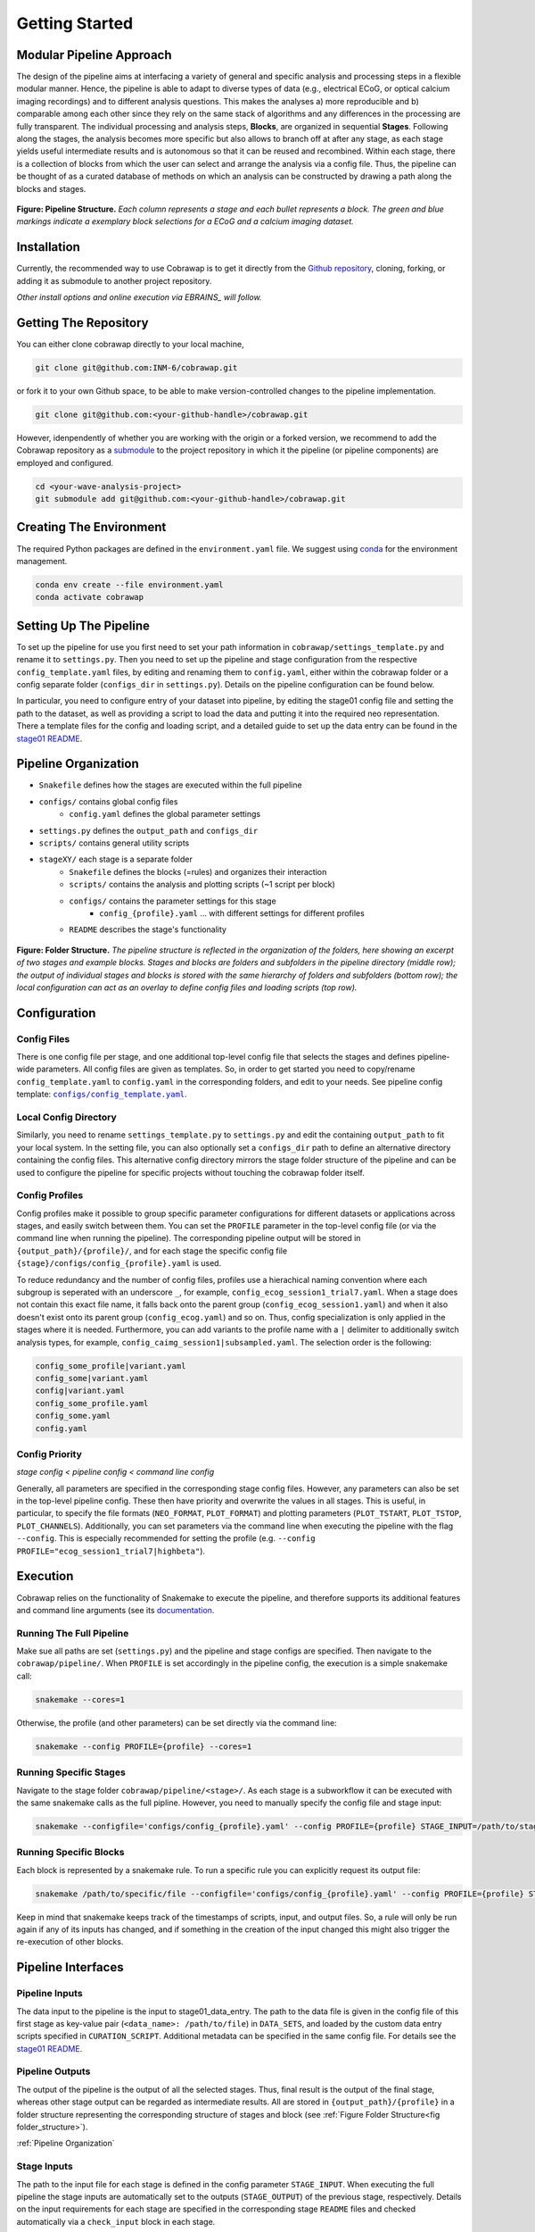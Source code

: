 ===============
Getting Started
===============

Modular Pipeline Approach
=========================
The design of the pipeline aims at interfacing a variety of general and specific analysis and processing steps in a flexible modular manner. Hence, the pipeline is able to adapt to diverse types of data (e.g., electrical ECoG, or optical calcium imaging recordings) and to different analysis questions. This makes the analyses a) more reproducible and b) comparable among each other since they rely on the same stack of algorithms and any differences in the processing are fully transparent.
The individual processing and analysis steps, **Blocks**, are organized in sequential **Stages**. Following along the stages, the analysis becomes more specific but also allows to branch off at after any stage, as each stage yields useful intermediate results and is autonomous so that it can be reused and recombined. Within each stage, there is a collection of blocks from which the user can select and arrange the analysis via a config file. Thus, the pipeline can be thought of as a curated database of methods on which an analysis can be constructed by drawing a path along the blocks and stages.

.. _fig pipeline_structure:
.. figure:: ../doc/images/pipeline_illustration.png
  :alt: Pipeline Structure
  :name: fig:pipeline_structure

**Figure: Pipeline Structure.** *Each column represents a stage and each bullet represents a block. The green and blue markings indicate a exemplary block selections for a ECoG and a calcium imaging dataset.*

Installation
============
Currently, the recommended way to use Cobrawap is to get it directly from the `Github repository <https://github.com/INM-6/cobrawap>`_, cloning, forking, or adding it as submodule to another project repository.

*Other install options and online execution via EBRAINS_ will follow.*

.. _EBRAINS: https://ebrains.eu/

Getting The Repository
======================
You can either clone cobrawap directly to your local machine,

.. code-block:: bash
  
    git clone git@github.com:INM-6/cobrawap.git


or fork it to your own Github space, to be able to make version-controlled changes to the pipeline implementation.

.. code-block:: bash

    git clone git@github.com:<your-github-handle>/cobrawap.git


However, idenpendently of whether you are working with the origin or a forked version, we recommend to add the Cobrawap repository as a `submodule <https://github.blog/2016-02-01-working-with-submodules/>`_ to the project repository in which it the pipeline (or pipeline components) are employed and configured.


.. code-block:: bash

    cd <your-wave-analysis-project>
    git submodule add git@github.com:<your-github-handle>/cobrawap.git

Creating The Environment
========================
The required Python packages are defined in the ``environment.yaml`` file. 
We suggest using `conda <https://docs.conda.io/en/latest/>`_ for the environment management.

.. code-block:: bash

    conda env create --file environment.yaml
    conda activate cobrawap


Setting Up The Pipeline
=======================
To set up the pipeline for use you first need to set your path information in ``cobrawap/settings_template.py`` and rename it to ``settings.py``.
Then you need to set up the pipeline and stage configuration from the respective ``config_template.yaml`` files, by editing and renaming them to ``config.yaml``, either within the cobrawap folder or a config separate folder (``configs_dir`` in ``settings.py``). Details on the pipeline configuration can be found below.

In particular, you need to configure entry of your dataset into pipeline, by editing the stage01 config file and setting the path to the dataset, as well as providing a script to load the data and putting it into the required neo representation. There a template files for the config and loading script, and a detailed guide to set up the data entry can be found in the `stage01 README <https://github.com/INM-6/cobrawap/blob/master/pipeline/stage01_data_entry/README.md>`_.


Pipeline Organization
=====================
- ``Snakefile`` defines how the stages are executed within the full pipeline
- ``configs/`` contains global config files
   - ``config.yaml`` defines the global parameter settings
- ``settings.py`` defines the ``output_path`` and ``configs_dir``
- ``scripts/`` contains general utility scripts
- ``stageXY/`` each stage is a separate folder
   - ``Snakefile`` defines the blocks (=rules) and organizes their interaction
   - ``scripts/`` contains the analysis and plotting scripts (~1 script per block)
   - ``configs/`` contains the parameter settings for this stage
      - ``config_{profile}.yaml`` ... with different settings for different profiles
   - ``README`` describes the stage's functionality

.. _fig folder_structure:
.. figure:: ../doc/images/folder_structure.png
    :alt: Folder Structure
    :name: fig folder_structure

**Figure: Folder Structure.** *The pipeline structure is reflected in the organization of the folders, here showing an excerpt of two stages and example blocks. Stages and blocks are folders and subfolders in the pipeline directory (middle row); the output of individual stages and blocks is stored with the same hierarchy of folders and subfolders (bottom row); the local configuration can act as an overlay to define config files and loading scripts (top row).*

Configuration
=============

Config Files
------------
There is one config file per stage, and one additional top-level config file that selects the stages and defines pipeline-wide parameters.
All config files are given as templates. So, in order to get started you need to copy/rename ``config_template.yaml`` to ``config.yaml`` in the corresponding folders, and edit to your needs.
See pipeline config template: |config template|_.

.. |config template| replace:: ``configs/config_template.yaml``
.. _config template: configs/config_template.yaml


Local Config Directory
----------------------
Similarly, you need to rename ``settings_template.py`` to ``settings.py`` and edit the containing ``output_path`` to fit your local system.
In the setting file, you can also optionally set a ``configs_dir`` path to define an alternative directory containing the config files. This alternative config directory mirrors the stage folder structure of the pipeline and can be used to configure the pipeline for specific projects without touching the cobrawap folder itself.

Config Profiles
---------------
Config profiles make it possible to group specific parameter configurations for different datasets or applications across stages, and easily switch between them. You can set the ``PROFILE`` parameter in the top-level config file (or via the command line when running the pipeline). The corresponding pipeline output will be stored in ``{output_path}/{profile}/``, and for each stage the specific config file ``{stage}/configs/config_{profile}.yaml`` is used. 

To reduce redundancy and the number of config files, profiles use a hierachical naming convention where each subgroup is seperated with an underscore ``_``, for example, ``config_ecog_session1_trial7.yaml``. When a stage does not contain this exact file name, it falls back onto the parent group (``config_ecog_session1.yaml``) and when it also doesn't exist onto its parent group (``config_ecog.yaml``) and so on. Thus, config specialization is only applied in the stages where it is needed. Furthermore, you can add variants to the profile name with a ``|`` delimiter to additionally switch analysis types, for example, ``config_caimg_session1|subsampled.yaml``.
The selection order is the following:

.. code-block:: bash

    config_some_profile|variant.yaml
    config_some|variant.yaml
    config|variant.yaml
    config_some_profile.yaml
    config_some.yaml
    config.yaml


Config Priority
---------------
*stage config < pipeline config < command line config*

Generally, all parameters are specified in the corresponding stage config files. However, any parameters can also be set in the top-level pipeline config. These then have priority and overwrite the values in all stages. This is useful, in particular, to specify the file formats (``NEO_FORMAT``, ``PLOT_FORMAT``) and plotting parameters (``PLOT_TSTART``, ``PLOT_TSTOP``, ``PLOT_CHANNELS``). Additionally, you can set parameters via the command line when executing the pipeline with the flag ``--config``. This is especially recommended for setting the profile (e.g. ``--config PROFILE="ecog_session1_trial7|highbeta"``).


Execution
=========
Cobrawap relies on the functionality of Snakemake to execute the pipeline, and therefore supports its additional features and command line arguments (see its `documentation <https://snakemake.readthedocs.io/en/stable/executing/cli.html>`_.

Running The Full Pipeline
-------------------------
Make sue all paths are set (``settings.py``) and the pipeline and stage configs are specified.
Then navigate to the ``cobrawap/pipeline/``.
When ``PROFILE`` is set accordingly in the pipeline config, the execution is a simple snakemake call:

.. code-block:: bash

    snakemake --cores=1


Otherwise, the profile (and other parameters) can be set directly via the command line:

.. code-block:: bash

    snakemake --config PROFILE={profile} --cores=1


Running Specific Stages
-----------------------
Navigate to the stage folder ``cobrawap/pipeline/<stage>/``. As each stage is a subworkflow it can be executed with the same snakemake calls as the full pipline. However, you need to manually specify the config file and stage input:

.. code-block:: bash

    snakemake --configfile='configs/config_{profile}.yaml' --config PROFILE={profile} STAGE_INPUT=/path/to/stage/input/file --cores=1


Running Specific Blocks
-----------------------
Each block is represented by a snakemake rule. To run a specific rule you can explicitly request its output file:

.. code-block:: bash

    snakemake /path/to/specific/file --configfile='configs/config_{profile}.yaml' --config PROFILE={profile} STAGE_INPUT=/path/to/stage/input/file --cores=1


Keep in mind that snakemake keeps track of the timestamps of scripts, input, and output files. So, a rule will only be run again if any of its inputs has changed, and if something in the creation of the input changed this might also trigger the re-execution of other blocks.


Pipeline Interfaces
===================
Pipeline Inputs
---------------
The data input to the pipeline is the input to stage01_data_entry. The path to the data file is given in the config file of this first stage as key-value pair (``<data_name>: /path/to/file``) in ``DATA_SETS``, and loaded by the custom data entry scripts specified in ``CURATION_SCRIPT``. Additional metadata can be specified in the same config file. For details see the `stage01 README <https://github.com/INM-6/cobrawap/blob/master/pipeline/stage01_data_entry/README.md>`_.

Pipeline Outputs
----------------
The output of the pipeline is the output of all the selected stages. Thus,  final result is the output of the final stage, whereas other stage output can be regarded as intermediate results. All are stored in ``{output_path}/{profile}`` in a folder structure representing the corresponding structure of stages and block (see :ref:`Figure Folder Structure<fig folder_structure>`).

:ref:`Pipeline Organization`

Stage Inputs
------------
The path to the input file for each stage is defined in the config parameter ``STAGE_INPUT``. When executing the full pipeline the stage inputs are automatically set to the outputs (``STAGE_OUTPUT``) of the previous stage, respectively. Details on the input requirements for each stage are specified in the corresponding stage ``README`` files and checked automatically via a ``check_input`` block in each stage.

Stage Outputs
-------------
The stage output file is stored as ``{output_path}/{profile}/{STAGE_NAME}/{STAGE_OUTPUT}/``, with ``STAGE_NAME``, and ``STAGE_OUTPUT`` taken from the corresponding config file and ``output_path`` from ``settings.py``.
Details on the output content and format for each stage are specified in the corresponding stage ``README`` files.

Block Inputs
------------
Input dependencies to blocks are handled by the corresponding rule in the *Snakefile* and are arranged according on the mechanics of the respective stage.

Block Outputs
-------------
All output from blocks (data and figures) is stored in ``{output_path}/{profile}/{STAGE_NAME}/{block_name}/``.

